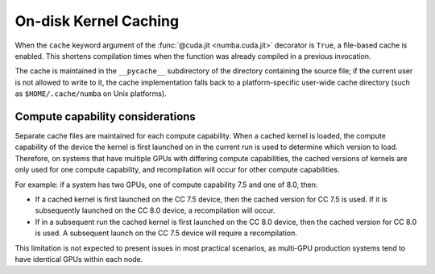 ..
   SPDX-FileCopyrightText: Copyright (c) 2025 NVIDIA CORPORATION & AFFILIATES. All rights reserved.
   SPDX-License-Identifier: BSD-2-Clause

On-disk Kernel Caching
======================

When the ``cache`` keyword argument of the :func:`@cuda.jit <numba.cuda.jit>`
decorator is ``True``, a file-based cache is enabled. This shortens compilation
times when the function was already compiled in a previous invocation.

The cache is maintained in the ``__pycache__`` subdirectory of the directory
containing the source file; if the current user is not allowed to write to it,
the cache implementation falls back to a platform-specific user-wide cache
directory (such as ``$HOME/.cache/numba`` on Unix platforms).


Compute capability considerations
---------------------------------

Separate cache files are maintained for each compute capability. When a cached
kernel is loaded, the compute capability of the device the kernel is first
launched on in the current run is used to determine which version to load.
Therefore, on systems that have multiple GPUs with differing compute
capabilities, the cached versions of kernels are only used for one compute
capability, and recompilation will occur for other compute capabilities.

For example: if a system has two GPUs, one of compute capability 7.5 and one of
8.0, then:

* If a cached kernel is first launched on the CC 7.5 device, then the cached
  version for CC 7.5 is used. If it is subsequently launched on the CC 8.0
  device, a recompilation will occur.
* If in a subsequent run the cached kernel is first launched on the CC 8.0
  device, then the cached version for CC 8.0 is used. A subsequent launch on
  the CC 7.5 device will require a recompilation.

This limitation is not expected to present issues in most practical scenarios,
as multi-GPU production systems tend to have identical GPUs within each node.
